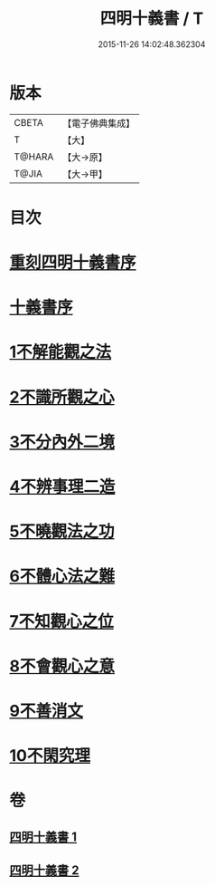 #+TITLE: 四明十義書 / T
#+DATE: 2015-11-26 14:02:48.362304
* 版本
 |     CBETA|【電子佛典集成】|
 |         T|【大】     |
 |    T@HARA|【大→原】   |
 |     T@JIA|【大→甲】   |

* 目次
* [[file:KR6d0185_001.txt::001-0831a17][重刻四明十義書序]]
* [[file:KR6d0185_001.txt::0831b15][十義書序]]
* [[file:KR6d0185_001.txt::0832c11][1不解能觀之法]]
* [[file:KR6d0185_001.txt::0834b13][2不識所觀之心]]
* [[file:KR6d0185_001.txt::0836b25][3不分內外二境]]
* [[file:KR6d0185_001.txt::0841a12][4不辨事理二造]]
* [[file:KR6d0185_002.txt::002-0842b25][5不曉觀法之功]]
* [[file:KR6d0185_002.txt::0846a5][6不體心法之難]]
* [[file:KR6d0185_002.txt::0849b18][7不知觀心之位]]
* [[file:KR6d0185_002.txt::0850a18][8不會觀心之意]]
* [[file:KR6d0185_002.txt::0852b13][9不善消文]]
* [[file:KR6d0185_002.txt::0854b22][10不閑究理]]
* 卷
** [[file:KR6d0185_001.txt][四明十義書 1]]
** [[file:KR6d0185_002.txt][四明十義書 2]]
